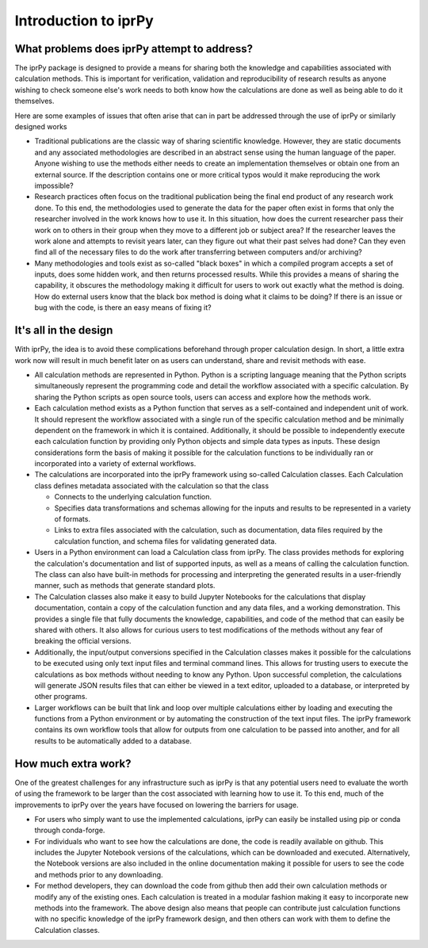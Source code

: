 =====================
Introduction to iprPy
=====================

What problems does iprPy attempt to address?
============================================

The iprPy package is designed to provide a means for sharing both the knowledge
and capabilities associated with calculation methods.  This is important for
verification, validation and reproducibility of research results as anyone
wishing to check someone else's work needs to both know how the calculations
are done as well as being able to do it themselves.

Here are some examples of issues that often arise that can in part be addressed
through the use of iprPy or similarly designed works

- Traditional publications are the classic way of sharing scientific knowledge.
  However, they are static documents and any associated methodologies are
  described in an abstract sense using the human language of the paper.  Anyone
  wishing to use the methods either needs to create an implementation
  themselves or obtain one from an external source.  If the description
  contains one or more critical typos would it make reproducing the work
  impossible?

- Research practices often focus on the traditional publication being the final
  end product of any research work done.  To this end, the methodologies used
  to generate the data for the paper often exist in forms that only the
  researcher involved in the work knows how to use it.  In this situation,
  how does the current researcher pass their work on to others in their group
  when they move to a different job or subject area?  If the researcher leaves
  the work alone and attempts to revisit years later, can they figure out what
  their past selves had done?  Can they even find all of the necessary files to
  do the work after transferring between computers and/or archiving?

- Many methodologies and tools exist as so-called "black boxes" in which
  a compiled program accepts a set of inputs, does some hidden work, and then
  returns processed results.  While this provides a means of sharing the
  capability, it obscures the methodology making it difficult for users to work
  out exactly what the method is doing.  How do external users know that the
  black box method is doing what it claims to be doing?  If there is an issue
  or bug with the code, is there an easy means of fixing it?

It's all in the design
======================

With iprPy, the idea is to avoid these complications beforehand through
proper calculation design.  In short, a little extra work now will result in
much benefit later on as users can understand, share and revisit methods
with ease.

- All calculation methods are represented in Python.  Python is a scripting
  language meaning that the Python scripts simultaneously represent the
  programming code and detail the workflow associated with a specific
  calculation.  By sharing the Python scripts as open source tools, users can
  access and explore how the methods work.

- Each calculation method exists as a Python function that serves as a
  self-contained and independent unit of work.  It should represent the
  workflow associated with a single run of the specific calculation method and
  be minimally dependent on the framework in which it is contained.
  Additionally, it should be possible to independently execute each calculation
  function by providing only Python objects and simple data types as inputs.
  These design considerations form the basis of making it possible for the
  calculation functions to be individually ran or incorporated into a variety
  of external workflows.
  
- The calculations are incorporated into the iprPy framework using so-called
  Calculation classes.  Each Calculation class defines metadata
  associated with the calculation so that the class

  - Connects to the underlying calculation function.
  
  - Specifies data transformations and schemas allowing for the inputs and
    results to be represented in a variety of formats.
  
  - Links to extra files associated with the calculation, such as
    documentation, data files required by the calculation function, and schema
    files for validating generated data.
    
- Users in a Python environment can load a Calculation class from iprPy.  The
  class provides methods for exploring the calculation's documentation and list
  of supported inputs, as well as a means of calling the calculation function.
  The class can also have built-in methods for processing and interpreting the
  generated results in a user-friendly manner, such as methods that generate
  standard plots.

- The Calculation classes also make it easy to build Jupyter Notebooks for the
  calculations that display documentation, contain a copy of the calculation
  function and any data files, and a working demonstration.  This provides a
  single file that fully documents the knowledge, capabilities, and code of
  the method that can easily be shared with others.  It also allows for curious
  users to test modifications of the methods without any fear of breaking the
  official versions.

- Additionally, the input/output conversions specified in the Calculation
  classes makes it possible for the calculations to be executed using only text
  input files and terminal command lines.  This allows for trusting users to
  execute the calculations as box methods without needing to know any Python.
  Upon successful completion, the calculations will generate JSON results files
  that can either be viewed in a text editor, uploaded to a database, or
  interpreted by other programs. 

- Larger workflows can be built that link and loop over multiple calculations
  either by loading and executing the functions from a Python environment or
  by automating the construction of the text input files.  The iprPy framework
  contains its own workflow tools that allow for outputs from one calculation
  to be passed into another, and for all results to be automatically added to
  a database.

How much extra work?
====================

One of the greatest challenges for any infrastructure such as iprPy is that
any potential users need to evaluate the worth of using the framework to be
larger than the cost associated with learning how to use it.  To this end,
much of the improvements to iprPy over the years have focused on lowering the
barriers for usage.

- For users who simply want to use the implemented calculations, iprPy can
  easily be installed using pip or conda through conda-forge.

- For individuals who want to see how the calculations are done, the
  code is readily available on github.  This includes the Jupyter Notebook
  versions of the calculations, which can be downloaded and executed.
  Alternatively, the Notebook versions are also included in the online
  documentation making it possible for users to see the code and methods
  prior to any downloading.

- For method developers, they can download the code from github then add their
  own calculation methods or modify any of the existing ones.  Each calculation
  is treated in a modular fashion making it easy to incorporate new methods
  into the framework.  The above design also means that people can contribute
  just calculation functions with no specific knowledge of the iprPy framework
  design, and then others can work with them to define the Calculation classes.